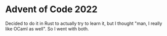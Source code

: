 * Advent of Code 2022

Decided to do it in Rust to actually try to learn it, but I thought
"man, I really like OCaml as well". So I went with both.

